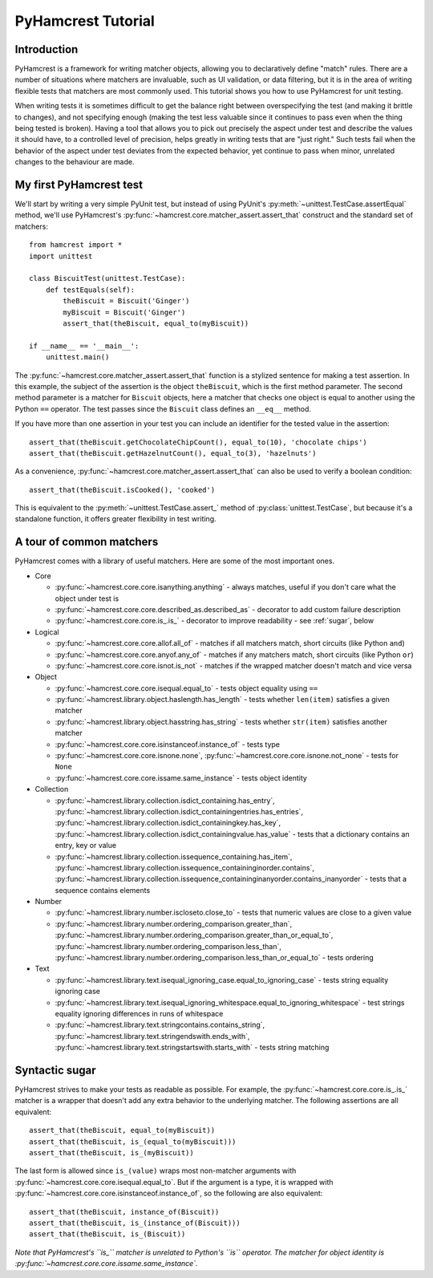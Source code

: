 PyHamcrest Tutorial
===================

Introduction
------------

PyHamcrest is a framework for writing matcher objects, allowing you to
declaratively define "match" rules. There are a number of situations where
matchers are invaluable, such as UI validation, or data filtering, but it is in
the area of writing flexible tests that matchers are most commonly used. This
tutorial shows you how to use PyHamcrest for unit testing.

When writing tests it is sometimes difficult to get the balance right between
overspecifying the test (and making it brittle to changes), and not specifying
enough (making the test less valuable since it continues to pass even when the
thing being tested is broken). Having a tool that allows you to pick out
precisely the aspect under test and describe the values it should have, to a
controlled level of precision, helps greatly in writing tests that are "just
right." Such tests fail when the behavior of the aspect under test deviates
from the expected behavior, yet continue to pass when minor, unrelated changes
to the behaviour are made.


My first PyHamcrest test
------------------------

We'll start by writing a very simple PyUnit test, but instead of using PyUnit's
:py:meth:`~unittest.TestCase.assertEqual` method, we'll use PyHamcrest's
:py:func:`~hamcrest.core.matcher_assert.assert_that` construct and the standard set of matchers::

    from hamcrest import *
    import unittest

    class BiscuitTest(unittest.TestCase):
        def testEquals(self):
            theBiscuit = Biscuit('Ginger')
            myBiscuit = Biscuit('Ginger')
            assert_that(theBiscuit, equal_to(myBiscuit))

    if __name__ == '__main__':
        unittest.main()

The :py:func:`~hamcrest.core.matcher_assert.assert_that` function is a stylized
sentence for making a test assertion. In this example, the subject of the
assertion is the object ``theBiscuit``, which is the first method parameter.
The second method parameter is a matcher for ``Biscuit`` objects, here a
matcher that checks one object is equal to another using the Python ``==``
operator. The test passes since the ``Biscuit`` class defines an ``__eq__``
method.

If you have more than one assertion in your test you can include an identifier
for the tested value in the assertion::

    assert_that(theBiscuit.getChocolateChipCount(), equal_to(10), 'chocolate chips')
    assert_that(theBiscuit.getHazelnutCount(), equal_to(3), 'hazelnuts')

As a convenience, :py:func:`~hamcrest.core.matcher_assert.assert_that` can also
be used to verify a boolean condition::

    assert_that(theBiscuit.isCooked(), 'cooked')

This is equivalent to the :py:meth:`~unittest.TestCase.assert_` method of
:py:class:`unittest.TestCase`, but because it's a standalone function, it
offers greater flexibility in test writing.


A tour of common matchers
-------------------------

PyHamcrest comes with a library of useful matchers. Here are some of the most
important ones.

* Core

  * :py:func:`~hamcrest.core.core.isanything.anything` - always matches, useful
    if you don't care what the object under test is
  * :py:func:`~hamcrest.core.core.described_as.described_as` - decorator to
    add custom failure description
  * :py:func:`~hamcrest.core.core.is_.is_` - decorator to improve readability -
    see :ref:`sugar`, below

* Logical

  * :py:func:`~hamcrest.core.core.allof.all_of` - matches if all matchers
    match, short circuits (like Python ``and``)
  * :py:func:`~hamcrest.core.core.anyof.any_of` - matches if any matchers
    match, short circuits (like Python ``or``)
  * :py:func:`~hamcrest.core.core.isnot.is_not` - matches if the wrapped
    matcher doesn't match and vice versa

* Object

  * :py:func:`~hamcrest.core.core.isequal.equal_to` - tests object equality
    using ``==``
  * :py:func:`~hamcrest.library.object.haslength.has_length` - tests whether
    ``len(item)`` satisfies a given matcher
  * :py:func:`~hamcrest.library.object.hasstring.has_string` - tests whether
    ``str(item)`` satisfies another matcher
  * :py:func:`~hamcrest.core.core.isinstanceof.instance_of` - tests type
  * :py:func:`~hamcrest.core.core.isnone.none`,
    :py:func:`~hamcrest.core.core.isnone.not_none` - tests for ``None``
  * :py:func:`~hamcrest.core.core.issame.same_instance` - tests object identity

* Collection

  * :py:func:`~hamcrest.library.collection.isdict_containing.has_entry`,
    :py:func:`~hamcrest.library.collection.isdict_containingentries.has_entries`,
    :py:func:`~hamcrest.library.collection.isdict_containingkey.has_key`,
    :py:func:`~hamcrest.library.collection.isdict_containingvalue.has_value` -
    tests that a dictionary contains an entry, key or value
  * :py:func:`~hamcrest.library.collection.issequence_containing.has_item`,
    :py:func:`~hamcrest.library.collection.issequence_containinginorder.contains`,
    :py:func:`~hamcrest.library.collection.issequence_containinginanyorder.contains_inanyorder` -
    tests that a sequence contains elements

* Number

  * :py:func:`~hamcrest.library.number.iscloseto.close_to` - tests that numeric
    values are close to a given value
  * :py:func:`~hamcrest.library.number.ordering_comparison.greater_than`,
    :py:func:`~hamcrest.library.number.ordering_comparison.greater_than_or_equal_to`,
    :py:func:`~hamcrest.library.number.ordering_comparison.less_than`,
    :py:func:`~hamcrest.library.number.ordering_comparison.less_than_or_equal_to`
    - tests ordering

* Text

  * :py:func:`~hamcrest.library.text.isequal_ignoring_case.equal_to_ignoring_case`
    - tests string equality ignoring case
  * :py:func:`~hamcrest.library.text.isequal_ignoring_whitespace.equal_to_ignoring_whitespace`
    - test strings equality ignoring differences in runs of whitespace
  * :py:func:`~hamcrest.library.text.stringcontains.contains_string`,
    :py:func:`~hamcrest.library.text.stringendswith.ends_with`,
    :py:func:`~hamcrest.library.text.stringstartswith.starts_with` - tests
    string matching


.. _sugar:

Syntactic sugar
---------------

PyHamcrest strives to make your tests as readable as possible. For example, the
:py:func:`~hamcrest.core.core.is_.is_` matcher is a wrapper that doesn't add
any extra behavior to the underlying matcher. The following assertions are all
equivalent::

    assert_that(theBiscuit, equal_to(myBiscuit))
    assert_that(theBiscuit, is_(equal_to(myBiscuit)))
    assert_that(theBiscuit, is_(myBiscuit))

The last form is allowed since ``is_(value)`` wraps most non-matcher arguments
with :py:func:`~hamcrest.core.core.isequal.equal_to`. But if the argument is a
type, it is wrapped with
:py:func:`~hamcrest.core.core.isinstanceof.instance_of`, so the following are
also equivalent::

    assert_that(theBiscuit, instance_of(Biscuit))
    assert_that(theBiscuit, is_(instance_of(Biscuit)))
    assert_that(theBiscuit, is_(Biscuit))

*Note that PyHamcrest's ``is_`` matcher is unrelated to Python's ``is``
operator. The matcher for object identity is
:py:func:`~hamcrest.core.core.issame.same_instance`.*
